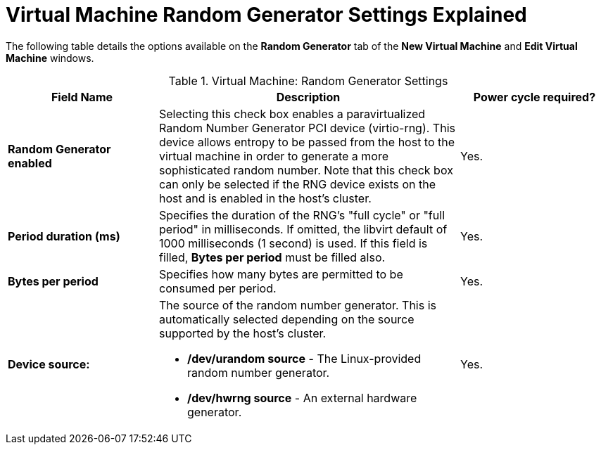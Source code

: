 :_content-type: REFERENCE
[id="Virtual_Machine_Random_Generator_Settings_Explained"]
= Virtual Machine Random Generator Settings Explained

The following table details the options available on the *Random Generator* tab of the *New Virtual Machine* and *Edit Virtual Machine* windows.
[id="New_VMs_Random_Generator"]

.Virtual Machine: Random Generator Settings
[cols="1,2,1", options="header"]
|===
|Field Name
|Description
|Power cycle required?


|*Random Generator enabled*
|Selecting this check box enables a paravirtualized Random Number Generator PCI device (virtio-rng). This device allows entropy to be passed from the host to the virtual machine in order to generate a more sophisticated random number. Note that this check box can only be selected if the RNG device exists on the host and is enabled in the host's cluster.
|Yes.


|*Period duration (ms)*
|Specifies the duration of the RNG's "full cycle" or "full period" in milliseconds. If omitted, the libvirt default of 1000 milliseconds (1 second) is used. If this field is filled,
*Bytes per period* must be filled also.
|Yes.


|*Bytes per period*
|Specifies how many bytes are permitted to be consumed per period.
|Yes.


|*Device source:*
a|The source of the random number generator. This is automatically selected depending on the source supported by the host's cluster.

* */dev/urandom source* - The Linux-provided random number generator.

* */dev/hwrng source* - An external hardware generator.
|Yes.


|===
